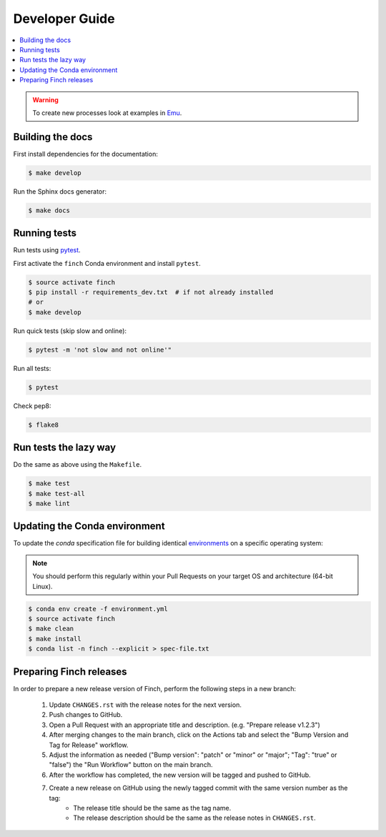 .. _devguide:

Developer Guide
===============

.. contents::
    :local:
    :depth: 1

.. WARNING:: To create new processes look at examples in Emu_.

.. _Emu: https://github.com/bird-house/emu

Building the docs
-----------------

First install dependencies for the documentation:

.. code-block:: shell

   $ make develop

Run the Sphinx docs generator:

.. code-block:: shell

   $ make docs

.. _testing:

Running tests
-------------

Run tests using pytest_.

First activate the ``finch`` Conda environment and install ``pytest``.

.. code-block:: shell

   $ source activate finch
   $ pip install -r requirements_dev.txt  # if not already installed
   # or
   $ make develop

Run quick tests (skip slow and online):

.. code-block:: shell

   $ pytest -m 'not slow and not online'"

Run all tests:

.. code-block:: shell

   $ pytest

Check pep8:

.. code-block:: shell

   $ flake8

.. _pytest: https://docs.pytest.org/en/latest/

Run tests the lazy way
----------------------

Do the same as above using the ``Makefile``.

.. code-block:: shell

   $ make test
   $ make test-all
   $ make lint

Updating the Conda environment
------------------------------

To update the `conda` specification file for building identical environments_ on a specific operating system:

.. note:: You should perform this regularly within your Pull Requests on your target OS and architecture (64-bit Linux).

.. code-block:: console

   $ conda env create -f environment.yml
   $ source activate finch
   $ make clean
   $ make install
   $ conda list -n finch --explicit > spec-file.txt

.. _environments: https://conda.io/projects/conda/en/latest/user-guide/tasks/manage-environments.html#building-identical-conda-environments

Preparing Finch releases
------------------------

In order to prepare a new release version of Finch, perform the following steps in a new branch:

    #. Update ``CHANGES.rst`` with the release notes for the next version.
    #. Push changes to GitHub.
    #. Open a Pull Request with an appropriate title and description. (e.g. "Prepare release v1.2.3")
    #. After merging changes to the main branch, click on the Actions tab and select the "Bump Version and Tag for Release" workflow.
    #. Adjust the information as needed ("Bump version": "patch" or "minor" or "major"; "Tag": "true" or "false") the "Run Workflow" button on the main branch.
    #. After the workflow has completed, the new version will be tagged and pushed to GitHub.
    #. Create a new release on GitHub using the newly tagged commit with the same version number as the tag:
        - The release title should be the same as the tag name.
        - The release description should be the same as the release notes in ``CHANGES.rst``.
